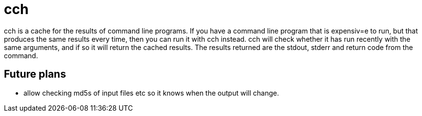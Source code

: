 = cch

cch is a cache for the results of command line programs. If you have a command line
program that is expensiv=e to run, but that produces the same results every time, then
you can run it with cch instead. cch will check whether it has run recently with the
same arguments, and if so it will return the cached results. The results returned are
the stdout, stderr and return code from the command.


== Future plans

- allow checking md5s of input files etc so it knows when the output will change.


// vim: textwidth=88

